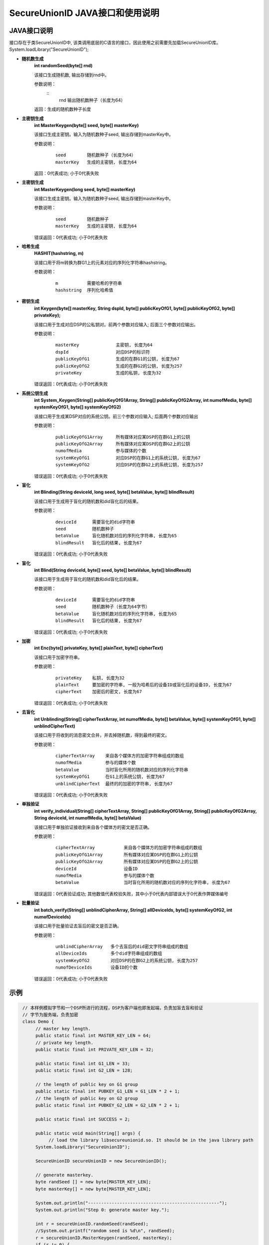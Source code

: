 **SecureUnionID JAVA接口和使用说明**
=======================================
**JAVA接口说明**
^^^^^^^^^^^^^^^^^^^^^^^^^^^^
接口存在于类SecureUnionID中, 该类调用底层的C语言的接口，因此使用之前需要先加载SecureUnionID库。
System.loadLibrary("SecureUnionID");

- **随机数生成**
      **int randomSeed(byte[] rnd)**

      该接口生成随机数, 输出存储到rnd中。

      参数说明：
            ::
              rnd        输出随机数种子（长度为64）

      返回：生成的随机数种子长度

- **主密钥生成**
      **int MasterKeygen(byte[] seed, byte[] masterKey)**

      该接口生成主密钥。输入为随机数种子seed, 输出存储到masterKey中。

      参数说明：
            ::

              seed        随机数种子（长度为64）
              masterKey   生成的主密钥, 长度为64

      返回：0代表成功; 小于0代表失败

- **主密钥生成**
      **int MasterKeygen(long seed, byte[] masterKey)**

      该接口生成主密钥。输入为随机数种子seed, 输出存储到masterKey中。

      参数说明：
            ::

              seed        随机数种子
              masterKey   生成的主密钥, 长度为64

      错误返回：0代表成功; 小于0代表失败

- **哈希生成**
     **HASHIT(hashstring, m)**

     该接口用于将m转换为群G1上的元素对应的序列化字符串hashstring。

     参数说明：
            ::

              m           需要哈希的字符串
              hashstring  序列化哈希值

- **密钥生成**
     **int Keygen(byte[] masterKey, String dspId, byte[] publicKeyOfG1, byte[] publicKeyOfG2, byte[] privateKey);**

     该接口用于生成对应DSP的公私钥对。前两个参数对应输入; 后面三个参数对应输出。

     参数说明：
            ::

              masterKey              主密钥, 长度为64
              dspId                  对应DSP的标识符
              publicKeyOfG1          生成的在群G1的公钥, 长度为67
              publicKeyOfG2          生成的在群G2的公钥, 长度为257
              privateKey             生成的私钥, 长度为32

     错误返回：0代表成功; 小于0代表失败

- **系统公钥生成**
     **int System_Keygen(String[] publicKeyOfG1Array, String[] publicKeyOfG2Array, int numofMedia, byte[] systemKeyOfG1, byte[] systemKeyOfG2)**

     该接口用于生成某DSP对应的系统公钥。前三个参数对应输入; 后面两个参数对应输出

     参数说明：
            ::

              publicKeyOfG1Array     所有媒体对应某DSP的在群G1上的公钥
              publicKeyOfG2Array     所有媒体对应某DSP的在群G2上的公钥
              numofMedia             参与媒体的个数
              systemKeyOfG1          对应DSP的在群G1上的系统公钥, 长度为67
              systemKeyOfG2          对应DSP的在群G2上的系统公钥, 长度为257

     错误返回：0代表成功; 小于0代表失败

- **盲化**
     **int Blinding(String deviceId, long seed, byte[] betaValue, byte[] blindResult)**

     该接口用于生成用于盲化的随机数和did盲化后的结果。

     参数说明：
            ::

              deviceId      需要盲化的did字符串
              seed          随机数种子
              betaValue     盲化随机数对应的序列化字符串, 长度为65
              blindResult   盲化后的结果, 长度为67

     错误返回：0代表成功; 小于0代表失败

- **盲化**
     **int Blind(String deviceId, byte[] seed, byte[] betaValue, byte[] blindResult)**

     该接口用于生成用于盲化的随机数和did盲化后的结果。

     参数说明：
            ::

              deviceId      需要盲化的did字符串
              seed          随机数种子（长度为64字节）
              betaValue     盲化随机数对应的序列化字符串, 长度为65
              blindResult   盲化后的结果, 长度为67

     错误返回：0代表成功; 小于0代表失败

- **加密**
     **int Enc(byte[] privateKey, byte[] plainText, byte[] cipherText)**

     该接口用于加密字符串。

     参数说明：
            ::

              privateKey    私钥, 长度为32
              plainText     要加密的字符串, 一般为哈希后的设备ID或盲化后的设备ID, 长度为67
              cipherText    加密后的密文, 长度为67

     错误返回：0代表成功; 小于0代表失败

- **去盲化**
     **int Unblinding(String[] cipherTextArray, int numofMedia, byte[]  betaValue, byte[] systemKeyOfG1, byte[] unblindCipherText)**

     该接口用于将收到的消息密文合并，并去掉随机数，得到最终的密文。

     参数说明：
            ::

                  cipherTextArray    来自各个媒体方的加密字符串组成的数组
                  numofMedia         参与的媒体个数
                  betaValue          当时盲化所用的随机数对应的序列化字符串
                  systemKeyOfG1      在G1上的系统公钥, 长度为67
                  unblindCipherText  最终的的加密的字符串, 长度为67

     错误返回：0代表成功; 小于0代表失败

- **单独验证**
     **int verify_individual(String[] cipherTextArray, String[] publicKeyOfG1Array, String[] publicKeyOfG2Array, String deviceId, int numofMedia, byte[] betaValue)**

     该接口用于单独验证接收到来自各个媒体方的密文是否正确。

     参数说明：
            ::
            
              cipherTextArray           来自各个媒体方的加密字符串组成的数组
              publicKeyOfG1Array        所有媒体对应某DSP的在群G1上的公钥
              publicKeyOfG2Array        所有媒体对应某DSP的在群G2上的公钥
              deviceId                  设备ID
              numofMedia                参与的媒体个数
              betaValue                 当时盲化所用的随机数对应的序列化字符串, 长度为67

     错误返回：0代表验证成功; 其他数值代表校验失败，其中小于0代表内部错误大于0代表作弊媒体编号

- **批量验证**
     **int batch_verify(String[] unblindCipherArray, String[] allDeviceIds, byte[] systemKeyOfG2, int numofDeviceIds)**

     该接口用于批量验证去盲后的密文是否正确。

     参数说明：
            ::

              unblindCipherArray   多个去盲后的did密文字符串组成的数组
              allDeviceIds         多个did字符串组成的数组
              systemKeyOfG2        对应DSP的在群G2上的系统公钥, 长度为257
              numofDeviceIds       设备ID的个数

     错误返回：0代表成功; 小于0代表失败

**示例**
^^^^^^^^^^

.. code-block:: java

     // 本样例模拟字节和一个DSP所进行的流程，DSP为客户端也即发起端，负责加盲去盲和验证
     // 字节为服务端，负责加密
     class Demo {
          // master key length.
          public static final int MASTER_KEY_LEN = 64;
          // private key length.
          public static final int PRIVATE_KEY_LEN = 32;

          public static final int G1_LEN = 33;
          public static final int G2_LEN = 128;

          // the length of public key on G1 group
          public static final int PUBKEY_G1_LEN = G1_LEN * 2 + 1;
          // the length of public key on G2 group
          public static final int PUBKEY_G2_LEN = G2_LEN * 2 + 1;

          public static final int SUCCESS = 2;

          public static void main(String[] args) {
               // load the library libsecureunionid.so. It should be in the java library path
          System.loadLibrary("SecureUnionID");

          SecureUnionID secureUnionID = new SecureUnionID();

          // generate masterkey.
          byte randSeed [] = new byte[MASTER_KEY_LEN];
          byte masterKey[] = new byte[MASTER_KEY_LEN];

          System.out.println("--------------------------------------------------");
          System.out.println("Step 0: generate master key.");

          int r = secureUnionID.randomSeed(randSeed);
          //System.out.printf("random seed is %d\n", randSeed);
          r = secureUnionID.MasterKeygen(randSeed, masterKey);
          if (r != 0) {
               System.out.printf("generate master key error %d\n", r);
               return;
          }
          System.out.printf("masterKey is: %s\n", bytesToHex(masterKey));

          String dspID = "1234567890";

          // generate public/private keys.
          System.out.println("--------------------------------------------------");
          System.out.println("Step 1: generate public key and private key");
          byte publicKeyOfG1[] = new byte[PUBKEY_G1_LEN];
          byte publicKeyOfG2[] = new byte[PUBKEY_G2_LEN];
          byte privateKey[] = new byte[PRIVATE_KEY_LEN];
          r = secureUnionID.Keygen(masterKey, dspID, publicKeyOfG1, publicKeyOfG2, privateKey);
          if (r != 0) {
               System.out.printf("generate key error %d\n", r);
               return;
          }

          System.out.printf("publicKey of G1: is %s\n", bytesToHex(publicKeyOfG1));
          System.out.printf("publicKey of G2: is %s\n", bytesToHex(publicKeyOfG2));

          // generate system keys.
          System.out.println("--------------------------------------------------");
          System.out.println("Step 2: generate the system key");
          String publicKeyOfG1Array[] = new String[1];
          String publicKeyOfG2Array[] = new String[1];
          publicKeyOfG1Array[0] = new String(publicKeyOfG1);
          publicKeyOfG2Array[0] = new String(publicKeyOfG2);
          byte systemKeyOfG1[] = new byte[PUBKEY_G1_LEN];
          byte systemKeyOfG2[] = new byte[PUBKEY_G2_LEN];
          r = secureUnionID.System_Keygen(publicKeyOfG1Array, publicKeyOfG2Array, 1, systemKeyOfG1, systemKeyOfG2);
          if (r != 0) {
               System.out.printf("generate system key error %d\n", r);
               return;
          }

          // the device id number to protect.
          String deviceId0 = "123456789012345";
          String deviceId1 = "123456789054321";

          // blinding.
          System.out.println("--------------------------------------------------");
          System.out.println("Step 3: blind");
          byte betaValue0[] = new byte[2 * PRIVATE_KEY_LEN + 1];
          byte blindResult0[] = new byte[PUBKEY_G1_LEN];
          r = secureUnionID.randomSeed(randSeed);
          r = secureUnionID.Blind(deviceId0, randSeed, betaValue0, blindResult0);
          if (r != 0) {
               System.out.printf("blinding error %d\n", r);
               return;
          }
          System.out.printf("blind result for device id 0: %s\n", bytesToHex(blindResult0));

          byte betaValue1[] = new byte[2 * PRIVATE_KEY_LEN + 1];
          byte blindResult1[] = new byte[PUBKEY_G1_LEN];
          r = secureUnionID.randomSeed(randSeed);
          r = secureUnionID.Blind(deviceId1, randSeed, betaValue1, blindResult1);
          if (r != 0) {
               System.out.printf("blinding error %d\n", r);
               return;
          }
          System.out.printf("blind result for device id 1: %s\n", bytesToHex(blindResult1));

          // encryption
          System.out.println("--------------------------------------------------");
          System.out.println("Step 4: encrypt");
          byte cipherText0[] = new byte[PUBKEY_G1_LEN];
          r = secureUnionID.Enc(privateKey, blindResult0, cipherText0);
          if (r != 0) {
               System.out.printf("encrypt error %d\n", r);
               return;
          }
          System.out.printf("encrypt result for device id 0: %s\n", bytesToHex(blindResult0));

          byte cipherText1[] = new byte[PUBKEY_G1_LEN];
          r = secureUnionID.Enc(privateKey, blindResult1, cipherText1);
          if (r != 0) {
               System.out.printf("encrypt error %d\n", r);
               return;
          }
          System.out.printf("encrypt result for device id 1: %s\n", bytesToHex(blindResult1));

          // unblinding
          System.out.println("--------------------------------------------------");
          System.out.println("Step 5: unblind");
          byte unblindCipherText0[] = new byte[PUBKEY_G1_LEN];
          String[] cipherTextArray = new String[1];
          cipherTextArray[0] = new String(cipherText0);
          r = secureUnionID.Unblinding(cipherTextArray, 1, betaValue0, systemKeyOfG1, unblindCipherText0);
          if (r != 0) {
               System.out.printf("unblinding error %d\n", r);
               return;
          }
          System.out.printf("unblind result for device id 0: %s\n", bytesToHex(unblindCipherText0));


          byte unblindCipherText1[] = new byte[PUBKEY_G1_LEN];
          cipherTextArray[0] = new String(cipherText1);
          r = secureUnionID.Unblinding(cipherTextArray, 1, betaValue1, systemKeyOfG1, unblindCipherText1);
          if (r != 0) {
               System.out.printf("unblinding error %d\n", r);
               return;
          }
          System.out.printf("unblind result for device id 1: %s\n", bytesToHex(unblindCipherText1));

          System.out.println("--------------------------------------------------");
          System.out.println("Step 6: verify");
          String unblindCipherArray[] = new String[2];
          unblindCipherArray[0] = new String(unblindCipherText0);
          unblindCipherArray[1] = new String(unblindCipherText1);

          String allDeviceIds[] = new String[2];
          allDeviceIds[0] = deviceId0;
          allDeviceIds[1] = deviceId1;
          // verify
          r = secureUnionID.batch_verify(unblindCipherArray, allDeviceIds, systemKeyOfG2, 2);

          if (r != 0) {
               cipherTextArray[0] = new String(cipherText0);
               int result = secureUnionID.verify_individual(cipherTextArray, publicKeyOfG1Array, publicKeyOfG2Array, deviceId0, 1, betaValue0);
               if (result != 0) {
                    System.out.println("Cheat on the first device id!\n");
               }
               else {
                    System.out.println("Cheat on the second device id!\n");
               }
          }
          else {
               System.out.println("Success!\n");
          }
       }
    }